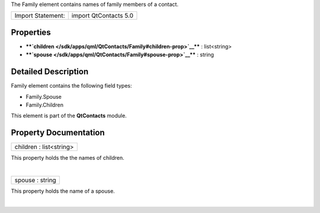 The Family element contains names of family members of a contact.

+---------------------+-------------------------+
| Import Statement:   | import QtContacts 5.0   |
+---------------------+-------------------------+

Properties
----------

-  ****`children </sdk/apps/qml/QtContacts/Family#children-prop>`__****
   : list<string>
-  ****`spouse </sdk/apps/qml/QtContacts/Family#spouse-prop>`__**** :
   string

Detailed Description
--------------------

Family element contains the following field types:

-  Family.Spouse
-  Family.Children

This element is part of the **QtContacts** module.

Property Documentation
----------------------

+--------------------------------------------------------------------------+
|        \ children : list<string>                                         |
+--------------------------------------------------------------------------+

This property holds the the names of children.

| 

+--------------------------------------------------------------------------+
|        \ spouse : string                                                 |
+--------------------------------------------------------------------------+

This property holds the name of a spouse.

| 
